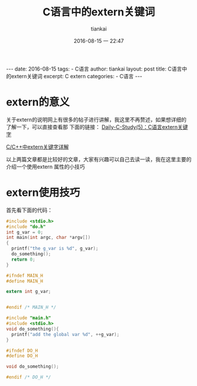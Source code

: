 #+BEGIN_HTML
---
date: 2016-08-15
tags: 
- C语言
author: tiankai
layout: post
title: C语言中的extern关键词
excerpt: C extern
categories: 
- C语言
---
#+END_HTML
#+STARTUP: showall
#+STARTUP: hidestars
#+OPTIONS: H:2 num:nil tags:nil toc:nil timestamps:t
#+LAYOUT: post
#+AUTHOR: tiankai
#+DATE: 2016-08-15 一 22:47
#+TITLE: C语言中的extern关键词
#+DESCRIPTION: C extern
#+TAGS: C语言
#+CATEGORIES: C语言

* extern的意义
关于extern的说明网上有很多的帖子进行讲解，我这里不再赘述，如果想详细的了解一下，可以直接查看那
下面的链接：
[[http://blog.csdn.net/xinyuwuxian/article/details/8996014][Daily-C-Study(5)：C语言extern关键字]]

[[http://www.cnblogs.com/yc_sunniwell/archive/2010/07/14/1777431.html][C/C++中extern关键字详解]]

以上两篇文章都是比较好的文章，大家有兴趣可以自己去读一读，我在这里主要的介绍一个使用extern 属性的小技巧

* extern使用技巧
首先看下面的代码：
#+source: main.c
#+begin_src c
#include <stdio.h>
#include "do.h"
int g_var = 0;
int main(int argc, char *argv[])
{
  printf("the g_var is %d", g_var);
  do_something();
  return 0;
}
#+end_src
#+source: main.h
#+begin_src c
#ifndef MAIN_H
#define MAIN_H

extern int g_var;


#endif /* MAIN_H */

#+end_src


#+source: do.c
#+begin_src c
#include "main.h"
#include <stdio.h>
void do_something(){
  printf("add the global var %d", ++g_var);
}
#+end_src

#+source: do.h
#+begin_src c
#ifndef DO_H
#define DO_H

void do_something();

#endif /* DO_H */
#+end_src


